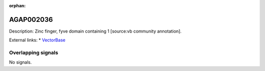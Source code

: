 :orphan:

AGAP002036
=============





Description: Zinc finger, fyve domain containing 1 [source:vb community annotation].

External links:
* `VectorBase <https://www.vectorbase.org/Anopheles_gambiae/Gene/Summary?g=AGAP002036>`_

Overlapping signals
-------------------



No signals.


